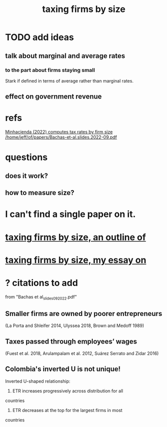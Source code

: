 :PROPERTIES:
:ID:       dcc368b4-e09c-4334-9500-d11f203e1fd8
:END:
#+title: taxing firms by size
* TODO add ideas
** talk about marginal and average rates
*** to the part about firms staying small
    Stark if defined in terms of average rather than marginal rates.
** effect on government revenue
* refs
  [[/home/jeff/of/papers/tax-rates-by-firm-size.minhacienda-2022.pdf][Minhacienda (2022) computes tax rates by firm size]]
  [[/home/jeff/of/papers/Bachas-et-al.slides.2022-09.pdf]]
* questions
** does it work?
** how to measure size?
* I can't find a single paper on it.
* [[id:441338d2-401d-4ec3-a6bc-f6aee1c29e30][taxing firms by size, an outline of]]
* [[id:78338d97-3af9-431d-94b4-b4e911b8d901][taxing firms by size, my essay on]]
* ? citations to add
  from "Bachas et al_slides_092022.pdf"
** Smaller firms are owned by poorer entrepreneurs
   (La Porta and Shleifer 2014,
   Ulyssea 2018,
   Brown and Medoff 1989)
** Taxes passed through employees’ wages
   (Fuest et al. 2018,
   Arulampalam et al. 2012,
   Suárez Serrato and Zidar 2016)
** Colombia's inverted U is not unique!
   Inverted U-shaped relationship:
   1. ETR increases progressively across distribution for all
countries
    2. ETR decreases at the top for the largest firms in most
countries
